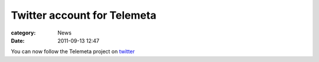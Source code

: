 Twitter account for Telemeta
#############################

:category: News
:date: 2011-09-13 12:47

You can now follow the Telemeta project on `twitter <http://twitter.com/telemeta>`_


